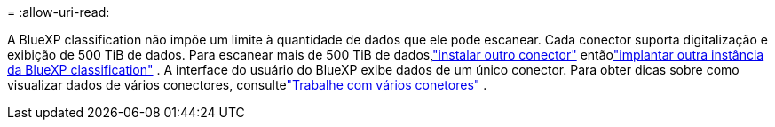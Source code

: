 = 
:allow-uri-read: 


A BlueXP classification não impõe um limite à quantidade de dados que ele pode escanear.  Cada conector suporta digitalização e exibição de 500 TiB de dados.  Para escanear mais de 500 TiB de dados,link:https://docs.netapp.com/us-en/bluexp-setup-admin/concept-connectors.html#connector-installation["instalar outro conector"^] entãolink:https://docs.netapp.com/us-en/bluexp-classification/task-deploy-overview.html["implantar outra instância da BlueXP classification"] .  A interface do usuário do BlueXP exibe dados de um único conector.  Para obter dicas sobre como visualizar dados de vários conectores, consultelink:https://docs.netapp.com/us-en/bluexp-setup-admin/task-manage-multiple-connectors.html#switch-between-connectors["Trabalhe com vários conetores"^] .
